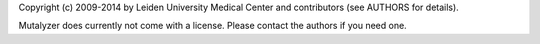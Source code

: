 Copyright (c) 2009-2014 by Leiden University Medical Center and contributors
(see AUTHORS for details).

Mutalyzer does currently not come with a license. Please contact the authors
if you need one.
